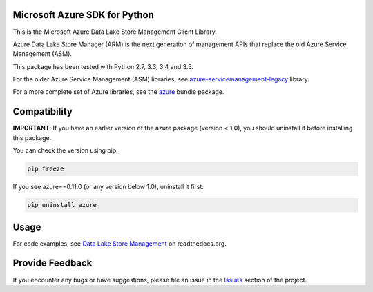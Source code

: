 Microsoft Azure SDK for Python
==============================

This is the Microsoft Azure Data Lake Store Management Client Library.

Azure Data Lake Store Manager (ARM) is the next generation of management APIs that
replace the old Azure Service Management (ASM).

This package has been tested with Python 2.7, 3.3, 3.4 and 3.5.

For the older Azure Service Management (ASM) libraries, see
`azure-servicemanagement-legacy <https://pypi.python.org/pypi/azure-servicemanagement-legacy>`__ library.

For a more complete set of Azure libraries, see the `azure <https://pypi.python.org/pypi/azure>`__ bundle package.


Compatibility
=============

**IMPORTANT**: If you have an earlier version of the azure package
(version < 1.0), you should uninstall it before installing this package.

You can check the version using pip:

.. code:: shell

    pip freeze

If you see azure==0.11.0 (or any version below 1.0), uninstall it first:

.. code:: shell

    pip uninstall azure


Usage
=====

For code examples, see `Data Lake Store Management 
<https://azure-sdk-for-python.readthedocs.org/en/latest/sample_azure-mgmt-datalake-store.html>`__
on readthedocs.org.


Provide Feedback
================

If you encounter any bugs or have suggestions, please file an issue in the
`Issues <https://github.com/Azure/azure-sdk-for-python/issues>`__
section of the project.
